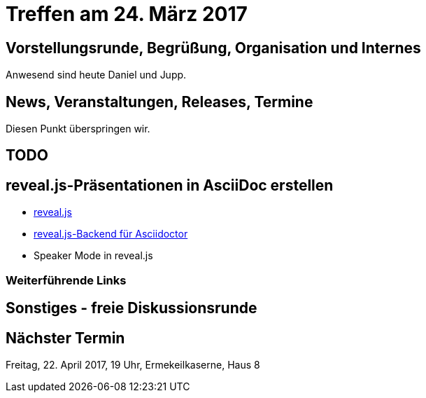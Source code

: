 = Treffen am 24. März 2017
:hp-tags: AsciiDoc, RevealJS, Meetup

== Vorstellungsrunde, Begrüßung, Organisation und Internes 

Anwesend sind heute Daniel und Jupp.


== News, Veranstaltungen, Releases, Termine

Diesen Punkt überspringen wir.

== TODO


== reveal.js-Präsentationen in AsciiDoc erstellen

* https://github.com/hakimel/reveal.js[reveal.js]
* http://asciidoctor.org/docs/asciidoctor-revealjs/[reveal.js-Backend für Asciidoctor]

* Speaker Mode in reveal.js

=== Weiterführende Links



== Sonstiges - freie Diskussionsrunde


== Nächster Termin
Freitag, 22. April 2017, 19 Uhr, Ermekeilkaserne, Haus 8